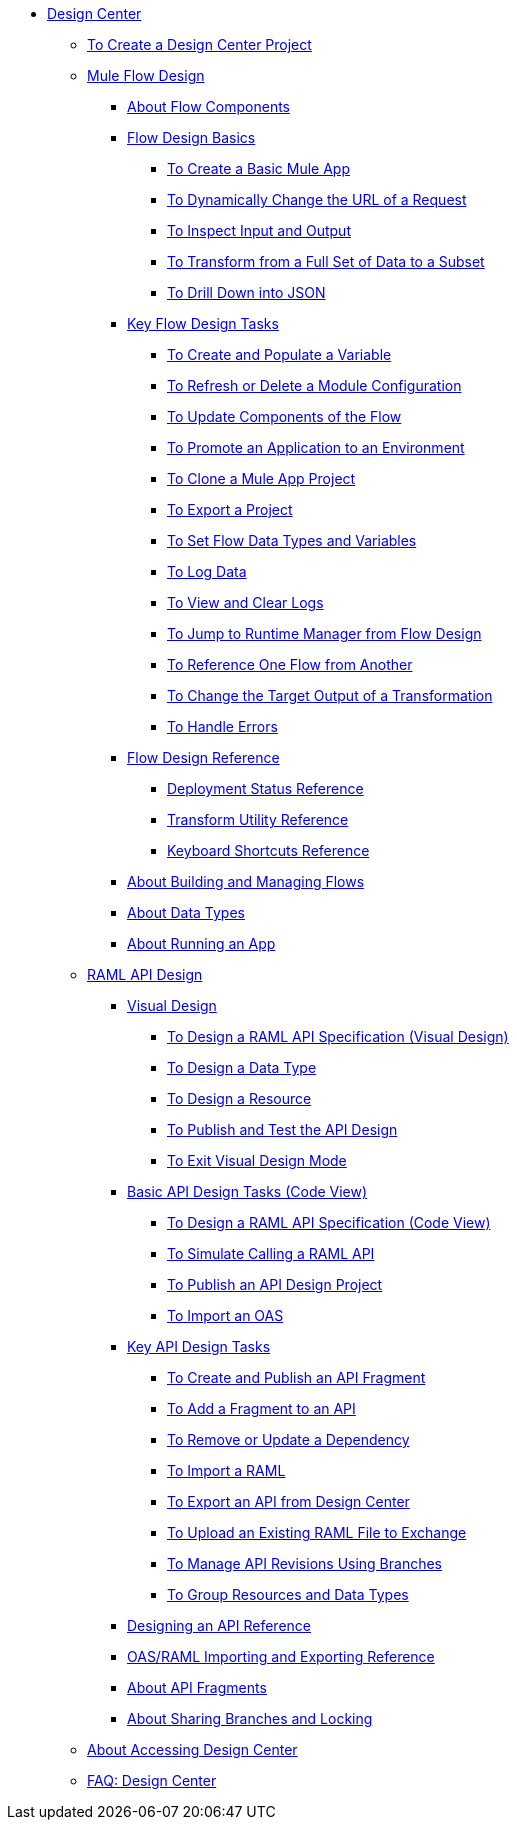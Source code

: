 // TOC File
* link:/design-center/v/1.0/[Design Center]
** link:/design-center/v/1.0/to-create-a-new-project[To Create a Design Center Project]
** link:/design-center/v/1.0/about-designing-a-mule-application[Mule Flow Design]
*** link:/design-center/v/1.0/[About Flow Components]
*** link:/design-center/v/1.0/flow-design-basic-tasks[Flow Design Basics]
**** link:/design-center/v/1.0/create-basic-app-task[To Create a Basic Mule App]
**** link:/design-center/v/1.0/design-dynamic-request-task[To Dynamically Change the URL of a Request]
**** link:/design-center/v/1.0/inspect-data-task[To Inspect Input and Output]
**** link:/design-center/v/1.0/design-filter-task[To Transform from a Full Set of Data to a Subset]
**** link:/design-center/v/1.0/for-each-task-design-center[To Drill Down into JSON]
*** link:/design-center/v/1.0/key-flow-design-tasks[Key Flow Design Tasks]
**** link:/design-center/v/1.0/to-create-and-populate-a-variable[To Create and Populate a Variable]
**** link:/design-center/v/1.0/refresh-delete-configuration-task[To Refresh or Delete a Module Configuration]
**** link:/design-center/v/1.0/manage-dependency-versions-design-center[To Update Components of the Flow]
**** link:/design-center/v/1.0/promote-app-prod-env-design-center[To Promote an Application to an Environment]
**** link:/design-center/v/1.0/to-create-a-mule-application-project[To Clone a Mule App Project]
**** link:/design-center/v/1.0/export-studio-design-center[To Export a Project]
**** link:/design-center/v/1.0/flow-datatype-task[To Set Flow Data Types and Variables]
**** link:/design-center/v/1.0/logger-task-design-center[To Log Data]
**** link:/design-center/v/1.0/view-clear-logs-task[To View and Clear Logs]
**** link:/design-center/v/1.0/jump-runtime-manager-task[To Jump to Runtime Manager from Flow Design]
**** link:/design-center/v/1.0/reference-flow-task-design-center[To Reference One Flow from Another]
**** link:/design-center/v/1.0/change-target-output-transformation-design-center-task[To Change the Target Output of a Transformation]
**** link:/design-center/v/1.0/error-handling-task-design-center[To Handle Errors]
*** link:/design-center/v/1.0/flow-design-reference[Flow Design Reference]
**** link:/design-center/v/1.0/reference-deployment-status-messages[Deployment Status Reference]
**** link:/design-center/v/1.0/input-output-structure-transformation-design-center-task[Transform Utility Reference]
**** link:/design-center/v/1.0/keyboard-shortcuts-reference[Keyboard Shortcuts Reference]

*** link:/design-center/v/1.0/to-manage-mule-flows[About Building and Managing Flows]
*** link:/design-center/v/1.0/about-data-types[About Data Types]
*** link:/design-center/v/1.0/run-app-design-env-design-center[About Running an App]
** link:/design-center/v/1.0/designing-api-about[RAML API Design]
*** link:/design-center/v/1.0/design-api-v-concept[Visual Design]
**** link:/design-center/v/1.0/design-raml-api-v-task[To Design a RAML API Specification (Visual Design)]
**** link:/design-center/v/1.0/design-data-type-v-task[To Design a Data Type]
**** link:/design-center/v/1.0/design-resource-v-task[To Design a Resource]
**** link:/design-center/v/1.0/publish-and-test-v-task[To Publish and Test the API Design]
**** link:/design-center/v/1.0/exit-visual-edit-task[To Exit Visual Design Mode]
*** link:/design-center/v/1.0/design-api-basics-tasks[Basic API Design Tasks (Code View)]
**** link:/design-center/v/1.0/design-raml-api-task[To Design a RAML API Specification (Code View)]
**** link:/design-center/v/1.0/simulate-api-task[To Simulate Calling a RAML API]
**** link:/design-center/v/1.0/publish-project-exchange-task[To Publish an API Design Project]
**** link:/design-center/v/1.0/design-import-oas-task[To Import an OAS]
*** link:/design-center/v/1.0/design-api-key-tasks[Key API Design Tasks]
**** link:/design-center/v/1.0/create-reuse-part-task[To Create and Publish an API Fragment]
**** link:/design-center/v/1.0/add-dependencies-task[To Add a Fragment to an API]
**** link:/design-center/v/1.0/design-update-remove-dep-task[To Remove or Update a Dependency]
**** link:/design-center/v/1.0/design-import-raml-task[To Import a RAML]
**** link:/design-center/v/1.0/export-api[To Export an API from Design Center]
**** link:/design-center/v/1.0/upload-raml-task[To Upload an Existing RAML File to Exchange]
**** link:/design-center/v/1.0/design-manage-revisions-task[To Manage API Revisions Using Branches]
**** link:/design-center/v/1.0/group-resource-task[To Group Resources and Data Types]
*** link:/design-center/v/1.0/design-api-ui-reference[Designing an API Reference]
*** link:/design-center/v/1.0/designing-api-reference[OAS/RAML Importing and Exporting Reference]
*** link:/design-center/v/1.0/design-api-frag-revisions-concept[About API Fragments]
*** link:/design-center/v/1.0/design-branch-filelock-concept[About Sharing Branches and Locking]
** link:/design-center/v/1.0/user-access-to-design-center[About Accessing Design Center]
** link:/design-center/v/1.0/faq-design-center[FAQ: Design Center]
